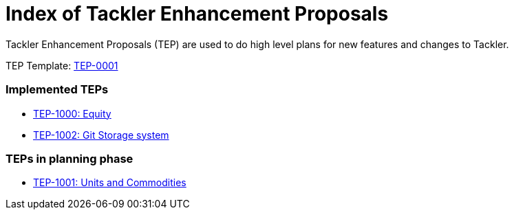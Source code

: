= Index of Tackler Enhancement Proposals

Tackler Enhancement Proposals (TEP) are used to 
do high level plans for new features and changes to Tackler.

TEP Template: link:./tep-0001.adoc[TEP-0001]


=== Implemented TEPs

* link:./tep-1000.adoc[TEP-1000: Equity]
* link:./tep-1002.adoc[TEP-1002: Git Storage system]


=== TEPs in planning phase

* link:./tep-1001.adoc[TEP-1001: Units and Commodities]


